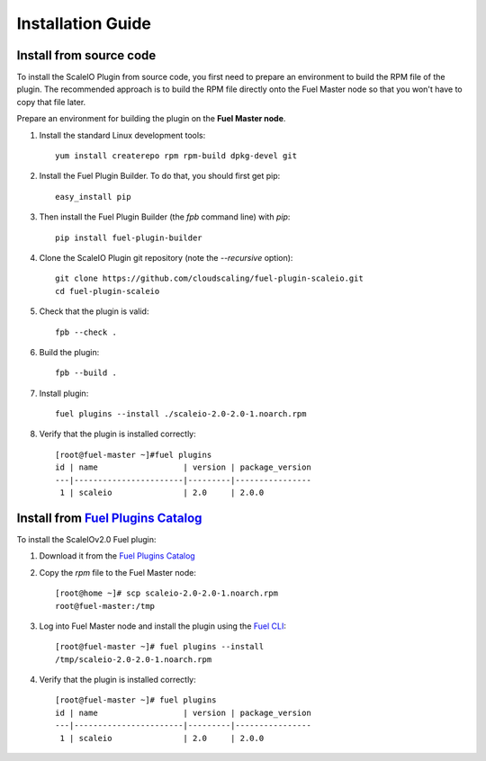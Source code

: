 .. _installation:

Installation Guide
==================


Install from source code
------------------------
To install the ScaleIO Plugin from source code, you first need to prepare an environment to build the RPM file of the plugin. The recommended approach is to build the RPM file directly onto the Fuel Master node so that you won't have to copy that file later.

Prepare an environment for building the plugin on the **Fuel Master node**.

#. Install the standard Linux development tools:
   ::
      yum install createrepo rpm rpm-build dpkg-devel git

#. Install the Fuel Plugin Builder. To do that, you should first get pip:
   ::
      easy_install pip

#. Then install the Fuel Plugin Builder (the `fpb` command line) with `pip`:
   ::
      pip install fuel-plugin-builder

#. Clone the ScaleIO Plugin git repository (note the `--recursive` option):
   ::
      git clone https://github.com/cloudscaling/fuel-plugin-scaleio.git
      cd fuel-plugin-scaleio

#. Check that the plugin is valid:
   ::
      fpb --check .

#. Build the plugin:
   ::
      fpb --build .

#. Install plugin:
   ::
      fuel plugins --install ./scaleio-2.0-2.0-1.noarch.rpm

#. Verify that the plugin is installed correctly:
   ::

      [root@fuel-master ~]#fuel plugins
      id | name                  | version | package_version
      ---|-----------------------|---------|----------------
       1 | scaleio               | 2.0     | 2.0.0


Install from `Fuel Plugins Catalog`_
------------------------------------

To install the ScaleIOv2.0 Fuel plugin:

#. Download it from the `Fuel Plugins Catalog`_
#. Copy the *rpm* file to the Fuel Master node:
   ::

      [root@home ~]# scp scaleio-2.0-2.0-1.noarch.rpm
      root@fuel-master:/tmp

#. Log into Fuel Master node and install the plugin using the
   `Fuel CLI <https://docs.mirantis.com/openstack/fuel/fuel-6.1/user-guide.html#using-fuel-cli>`_:

   ::

      [root@fuel-master ~]# fuel plugins --install
      /tmp/scaleio-2.0-2.0-1.noarch.rpm

#. Verify that the plugin is installed correctly:
   ::

     [root@fuel-master ~]# fuel plugins
     id | name                  | version | package_version
     ---|-----------------------|---------|----------------
      1 | scaleio               | 2.0     | 2.0.0


.. _Fuel Plugins Catalog: https://www.mirantis.com/products/openstack-drivers-and-plugins/fuel-plugins/
